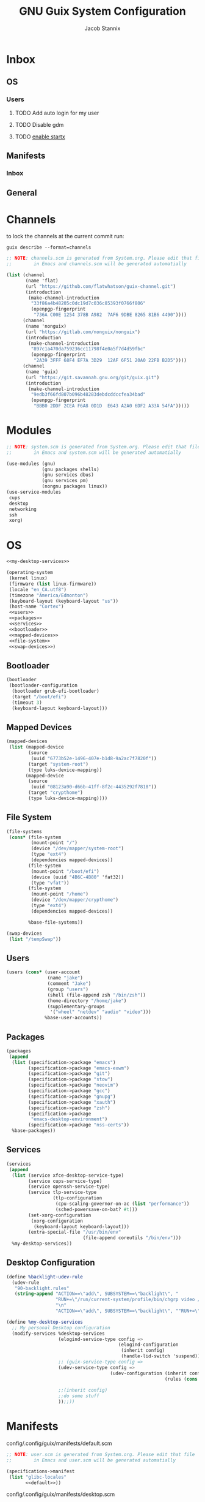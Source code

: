 #+TITLE: GNU Guix System Configuration
#+AUTHOR: Jacob Stannix
#+PROPERTY: header-args :tangle ./config/.config/guix/system.scm
* Inbox
** OS
*** Users
**** TODO Add auto login  for my user
**** TODO Disable gdm
**** TODO [[info:guix#X Window][enable startx]]
** Manifests
*** Inbox
** General
* Channels

to lock the channels at the current commit run:
#+begin_src shell :tangle no
  guix describe --format=channels
#+end_src

#+begin_src scheme :tangle config/.config/guix/channels.scm
  ;; NOTE: channels.scm is generated from System.org. Please edit that file
  ;;        in Emacs and channels.scm will be generated automatially
  
  (list (channel
         (name 'flat)
         (url "https://github.com/flatwhatson/guix-channel.git")
         (introduction
          (make-channel-introduction
           "33f86a4b48205c0dc19d7c036c85393f0766f806"
           (openpgp-fingerprint
            "736A C00E 1254 378B A982  7AF6 9DBE 8265 81B6 4490"))))
        (channel
         (name 'nonguix)
         (url "https://gitlab.com/nonguix/nonguix")
         (introduction
          (make-channel-introduction
           "897c1a470da759236cc11798f4e0a5f7d4d59fbc"
           (openpgp-fingerprint
            "2A39 3FFF 68F4 EF7A 3D29  12AF 6F51 20A0 22FB B2D5"))))
        (channel
         (name 'guix)
         (url "https://git.savannah.gnu.org/git/guix.git")
         (introduction
          (make-channel-introduction
           "9edb3f66fd807b096b48283debdcddccfea34bad"
           (openpgp-fingerprint
            "BBB0 2DDF 2CEA F6A8 0D1D  E643 A2A0 6DF2 A33A 54FA")))))
#+end_src

* Modules

#+begin_src scheme
  ;; NOTE: system.scm is generated from System.org. Please edit that file
  ;;        in Emacs and system.scm will be generated automatially
  
  (use-modules (gnu)
               (gnu packages shells)
               (gnu services dbus)
               (gnu services pm)
               (nongnu packages linux))
  (use-service-modules
   cups
   desktop
   networking
   ssh
   xorg)
  #+end_src

* OS

#+begin_src scheme :noweb yes
  <<my-desktop-services>>
  
  (operating-system
   (kernel linux)
   (firmware (list linux-firmware))
   (locale "en_CA.utf8")
   (timezone "America/Edmonton")
   (keyboard-layout (keyboard-layout "us"))
   (host-name "Cortex")
   <<users>>
   <<packages>>
   <<services>>
   <<bootloader>>
   <<mapped-devices>>
   <<file-system>>
   <<swap-devices>>)
#+end_src

** Bootloader

#+NAME: bootloader
#+begin_src scheme :tangle no
  (bootloader
   (bootloader-configuration
    (bootloader grub-efi-bootloader)
    (target "/boot/efi")
    (timeout 3)
    (keyboard-layout keyboard-layout)))
#+end_src

** Mapped Devices

#+NAME: mapped-devices
#+begin_src scheme :tangle no
  (mapped-devices
   (list (mapped-device
          (source
           (uuid "6773b52e-1496-407e-b1d8-9a2ac7f7820f"))
          (target "system-root")
          (type luks-device-mapping))
         (mapped-device
          (source
           (uuid "08123a90-d66b-41ff-8f2c-4435292f7818"))
          (target "crypthome")
          (type luks-device-mapping))))
#+end_src

** File System

#+NAME: file-system
#+begin_src scheme :tangle no
  (file-systems
   (cons* (file-system
           (mount-point "/")
           (device "/dev/mapper/system-root")
           (type "ext4")
           (dependencies mapped-devices))
          (file-system
           (mount-point "/boot/efi")
           (device (uuid "4B6C-4B80" 'fat32))
           (type "vfat"))
          (file-system
           (mount-point "/home")
           (device "/dev/mapper/crypthome")
           (type "ext4")
           (dependencies mapped-devices))
  
          %base-file-systems))
#+end_src
#+NAME: swap-devices
#+begin_src scheme :tangle no
  (swap-devices
   (list "/tempSwap"))
#+end_src
#+end_src

** Users

#+NAME: users
#+begin_src scheme :tangle no
  (users (cons* (user-account
                 (name "jake")
                 (comment "Jake")
                 (group "users")
                 (shell (file-append zsh "/bin/zsh"))
                 (home-directory "/home/jake")
                 (supplementary-groups
                  '("wheel" "netdev" "audio" "video")))
                %base-user-accounts))
                  #+end_src

** Packages

#+NAME: packages
#+begin_src scheme :tangle no
  (packages
   (append
    (list (specification->package "emacs")
          (specification->package "emacs-exwm")
          (specification->package "git")
          (specification->package "stow")
          (specification->package "neovim")
          (specification->package "gcc")
          (specification->package "gnupg")
          (specification->package "xauth")
          (specification->package "zsh")
          (specification->package
           "emacs-desktop-environment")
          (specification->package "nss-certs"))
    %base-packages))
#+end_src

** Services

#+NAME: services
#+begin_src scheme :tangle no
  (services
   (append
    (list (service xfce-desktop-service-type)
          (service cups-service-type)
          (service openssh-service-type)
          (service tlp-service-type
                   (tlp-configuration
                    (cpu-scaling-governor-on-ac (list "performance"))
                    (sched-powersave-on-bat? #t)))
          (set-xorg-configuration
           (xorg-configuration
            (keyboard-layout keyboard-layout)))
          (extra-special-file "/usr/bin/env"
                              (file-append coreutils "/bin/env")))
    %my-desktop-services))
#+end_src

** Desktop Configuration

#+NAME: my-desktop-services
#+begin_src scheme :tangle no
  (define %backlight-udev-rule
    (udev-rule
     "90-backlight.rules"
     (string-append "ACTION==\"add\", SUBSYSTEM==\"backlight\", "
                    "RUN+=\"/run/current-system/profile/bin/chgrp video /sys/class/backlight/%k/brightness\""
                    "\n"
                    "ACTION==\"add\", SUBSYSTEM==\"backlight\", ""RUN+=\"/run/current-system/profile/bin/chmod g+w /sys/class/backlight/%k/brightness\"")))

  (define %my-desktop-services
    ;; My personal Desktop configuration
    (modify-services %desktop-services
                     (elogind-service-type config =>
                                           (elogind-configuration
                                            (inherit config)
                                            (handle-lid-switch 'suspend)))
                     ;; (guix-service-type config =>
                     (udev-service-type config =>
                                        (udev-configuration (inherit config)
                                                            (rules (cons %backlight-udev-rule
                                                                         (udev-configuration-rules config)))))
                     ;;(inherit config)
                     ;;do some stuff
                     ));;))
#+end_src
* Manifests

config/.config/guix/manifests/default.scm
#+begin_src scheme :noweb yes :tangle ./config/.config/guix/manifests/default.scm
  ;; NOTE: user.scm is generated from System.org. Please edit that file
  ;;        in Emacs and user.scm will be generated automatially
  
  (specifications->manifest
   (list "glibc-locales"
         <<default>>))
   #+end_src

config/.config/guix/manifests/desktop.scm
#+begin_src scheme :noweb yes :tangle config/.config/guix/manifests/desktop.scm
  (specifications->manifest
   (list "polybar"
         <<desktop>>))
#+end_src

config/.config/guix/manifests/apps.scm
#+begin_src scheme :noweb yes :tangle config/.config/guix/manifests/apps.scm
  (specifications->manifest
   (list "alacritty"
         <<applications>>))
#+end_src


config/.config/guix/manifests/browsers.scm
#+begin_src scheme :tangle config/.config/guix/manifests/browsers.scm
  (specifications->manifest
   (list "qutebrowser"
         "firefox"))
#+end_src
** Default

#+NAME: default
#+begin_src scheme :tangle no
  "font-abattis-cantarell"
  "font-fira-code"
  "xrandr"
  "zsh"
  "xmodmap"
  "ispell"
  "password-store"
  "pinentry"
  "htop"
  "fontconfig"
  "neovim"
#+end_src

** Desktop

#+NAME: desktop
#+begin_src scheme :tangle no
  "dunst"
  "brightnessctl"
  "picom"
  "pavucontrol"
  "xclip"
  "xwallpaper"
  "sxiv"
#+end_src

** Applications

#+NAME: applications
#+begin_src scheme :tangle no
  "lf"
  "neofetch"
  "mpv"
  "mpd"
#+end_src

* Profiles
:PROPERTIES:
:header-args: :tangle config/.config/guix/active-profiles
:END:
#+begin_src sh
  # NOTE: active-profiles is generated from System.org. Please edit that 
  #   file in Emacs and active-profiles will be generated automatially
  
  export GUIX_PROFILE="$HOME/.config/guix/current"
  . "$GUIX_PROFILE/etc/profile"
  export GUIX_PROFILE="$HOME/.guix-profile"
  . "$GUIX_PROFILE/etc/profile"
  export GUIX_LOCPATH="$GUIX_PROFILE/lib/locale"
  export GUIX_EXTRA_PROFILES="$HOME/.guix-extra-profiles"
  
  export XDG_DATA_DIR="$HOME/.guix-profile/share"
  export XDG_DATA_DIR="$XDG_DATA_DIR:$GUIX_EXTRA_PROFILES/emacs/emacs/share"
  export XDG_DATA_DIR="$XDG_DATA_DIR:$GUIX_EXTRA_PROFILES/desktop/desktop/share"
  export XDG_DATA_DIR="$XDG_DATA_DIR:$GUIX_EXTRA_PROFILES/apps/apps/share"
  export XDG_DATA_DIR="$XDG_DATA_DIR:$GUIX_EXTRA_PROFILES/browsers/browsers/share"
  export GUIX_PROFILE="$GUIX_EXTRA_PROFILES/apps/apps"; \
   . "$GUIX_PROFILE/etc/profile"
  export GUIX_PROFILE="$GUIX_EXTRA_PROFILES/browsers/browsers"; \
   . "$GUIX_PROFILE/etc/profile"
  export GUIX_PROFILE="$GUIX_EXTRA_PROFILES/desktop/desktop"; \
  . "$GUIX_PROFILE/etc/profile"
  export GUIX_PROFILE="$GUIX_EXTRA_PROFILES/emacs/emacs"; \
  . "$GUIX_PROFILE/etc/profile"
  
#+end_src
Set up XDG variables
#+begin_src sh :tangle config/.config/user-dirs.dirs
  XDG_PICTURES_DIR=$HOME/Pictures
#+end_src
